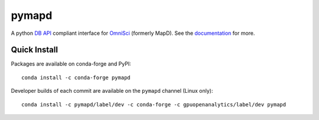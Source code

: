 ======
pymapd
======

.. image:: https://travis-ci.org/omnisci/pymapd.svg?branch=master
   :target: https://travis-ci.org/omnisci/pymapd


.. image:: https://readthedocs.org/projects/pymapd/badge/?version=latest
   :target: http://pymapd.readthedocs.io/en/latest/?badge=latest
   :alt: Documentation Status

A python `DB API`_ compliant interface for `OmniSci`_ (formerly MapD). See the
`documentation`_ for more.

Quick Install
-------------

Packages are available on conda-forge and PyPI::

   conda install -c conda-forge pymapd

Developer builds of each commit are available on the ``pymapd`` channel (Linux only)::

   conda install -c pymapd/label/dev -c conda-forge -c gpuopenanalytics/label/dev pymapd


.. _DB API: https://www.python.org/dev/peps/pep-0249/
.. _OmniSci: https://www.omnisci.com/
.. _documentation: http://pymapd.readthedocs.io/en/latest/?badge=latest
